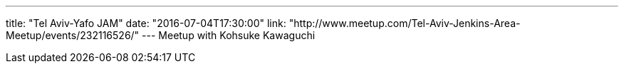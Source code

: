 ---
title: "Tel Aviv-Yafo JAM"
date: "2016-07-04T17:30:00"
link: "http://www.meetup.com/Tel-Aviv-Jenkins-Area-Meetup/events/232116526/"
---
Meetup with Kohsuke Kawaguchi
